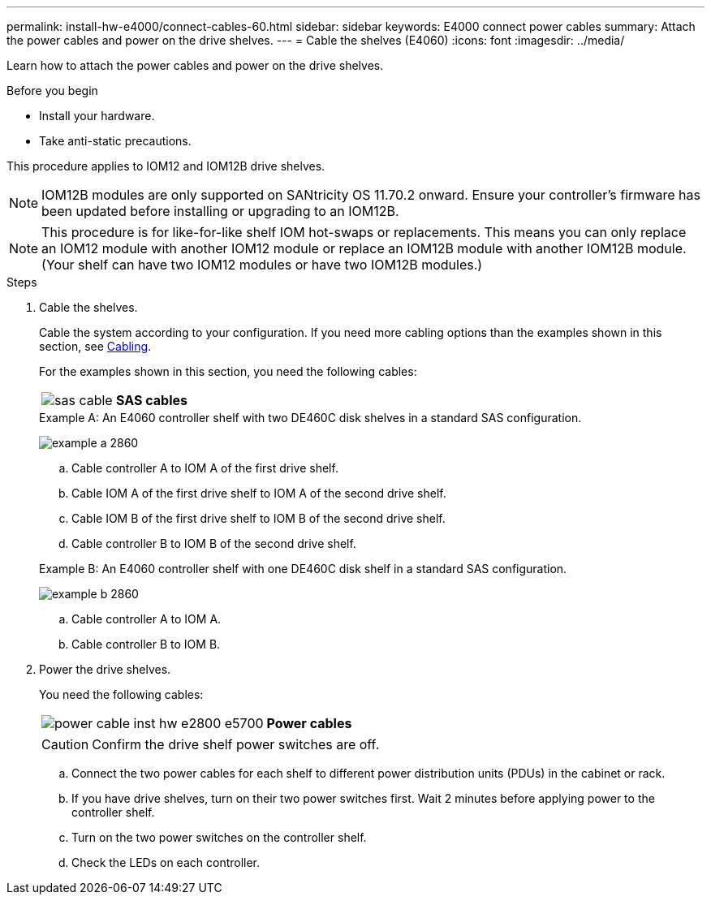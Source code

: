---
permalink: install-hw-e4000/connect-cables-60.html
sidebar: sidebar
keywords: E4000 connect power cables
summary: Attach the power cables and power on the drive shelves.
---
= Cable the shelves (E4060)
:icons: font
:imagesdir: ../media/

[.lead]
Learn how to attach the power cables and power on the drive shelves.

.Before you begin

* Install your hardware.
* Take anti-static precautions.

This procedure applies to IOM12 and IOM12B drive shelves.

NOTE: IOM12B modules are only supported on SANtricity OS 11.70.2 onward. Ensure your controller's firmware has been updated before installing or upgrading to an IOM12B.

NOTE: This procedure is for like-for-like shelf IOM hot-swaps or replacements. This means you can only replace an IOM12 module with another IOM12 module or replace an IOM12B module with another IOM12B module. (Your shelf can have two IOM12 modules or have two IOM12B modules.)

.Steps

. Cable the shelves.
+
Cable the system according to your configuration. If you need more cabling options than the examples shown in this section, see link:../install-hw-cabling/index.html[Cabling].
+
For the examples shown in this section, you need the following cables:
+
|===
a|
image:../media/sas_cable.png[] a|
*SAS cables*
|===

+

.Example A: An E4060 controller shelf with two DE460C disk shelves in a standard SAS configuration.

image:../media/example_a_2860.png[]

.. Cable controller A to IOM A of the first drive shelf.
.. Cable IOM A of the first drive shelf to IOM A of the second drive shelf.
.. Cable IOM B of the first drive shelf to IOM B of the second drive shelf.
.. Cable controller B to IOM B of the second drive shelf.

+

.Example B: An E4060 controller shelf with one DE460C disk shelf in a standard SAS configuration.

image:../media/example_b_2860.png[]

.. Cable controller A to IOM A.
.. Cable controller B to IOM B.

. Power the drive shelves.
+
You need the following cables:
+
|===
a|
image:../media/power_cable_inst-hw-e2800-e5700.png[] a|
*Power cables*
|===
CAUTION: Confirm the drive shelf power switches are off.

 .. Connect the two power cables for each shelf to different power distribution units (PDUs) in the cabinet or rack.
 .. If you have drive shelves, turn on their two power switches first. Wait 2 minutes before applying power to the controller shelf.
 .. Turn on the two power switches on the controller shelf.
 .. Check the LEDs on each controller.
